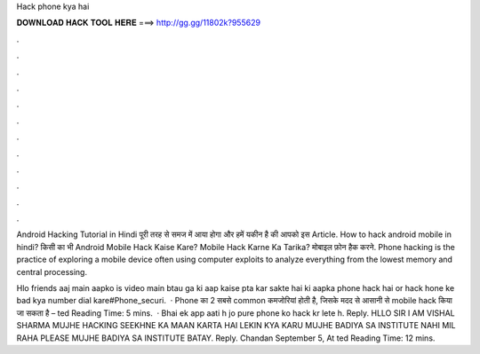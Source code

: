 Hack phone kya hai



𝐃𝐎𝐖𝐍𝐋𝐎𝐀𝐃 𝐇𝐀𝐂𝐊 𝐓𝐎𝐎𝐋 𝐇𝐄𝐑𝐄 ===> http://gg.gg/11802k?955629



.



.



.



.



.



.



.



.



.



.



.



.

| Android Hacking Tutorial in Hindi पूरी तरह से समज में आया होगा और हमें यकीन है की आपको इस Article. How to hack android mobile in hindi? किसी का भी Android Mobile Hack Kaise Kare? Mobile Hack Karne Ka Tarika? मोबाइल फ़ोन हैक करने. Phone hacking is the practice of exploring a mobile device often using computer exploits to analyze everything from the lowest memory and central processing.

Hlo friends aaj main aapko is video main btau ga ki aap kaise pta kar sakte hai ki aapka phone hack hai or hack hone ke bad kya number dial kare#Phone_securi.  · Phone का 2 सबसे common कमजोरियां होती है, जिसके मदद से आसानी से mobile hack किया जा सकता है – ted Reading Time: 5 mins.  · Bhai ek app aati h jo pure phone ko hack kr lete h. Reply. HLLO SIR I AM VISHAL SHARMA MUJHE HACKING SEEKHNE KA MAAN KARTA HAI LEKIN KYA KARU MUJHE BADIYA SA INSTITUTE NAHI MIL RAHA PLEASE MUJHE BADIYA SA INSTITUTE BATAY. Reply. Chandan September 5, At ted Reading Time: 12 mins.
